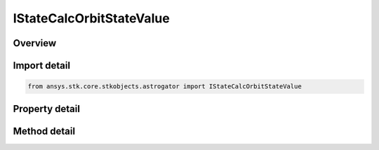 IStateCalcOrbitStateValue
=========================

.. py:class:: ansys.stk.core.stkobjects.astrogator.IStateCalcOrbitStateValue

   object
   
   Properties for an Orbit State Value calculation object.

.. py:currentmodule:: IStateCalcOrbitStateValue

Overview
--------

.. tab-set::

    .. tab-item:: Methods
        
        .. list-table::
            :header-rows: 0
            :widths: auto

            * - :py:attr:`~ansys.stk.core.stkobjects.astrogator.IStateCalcOrbitStateValue.enable_control_parameter`
              - Enable the specified control parameter.
            * - :py:attr:`~ansys.stk.core.stkobjects.astrogator.IStateCalcOrbitStateValue.disable_control_parameter`
              - Disables the specified control parameter.
            * - :py:attr:`~ansys.stk.core.stkobjects.astrogator.IStateCalcOrbitStateValue.is_control_parameter_enabled`
              - Sees if the specified control is enabled.

    .. tab-item:: Properties
        
        .. list-table::
            :header-rows: 0
            :widths: auto

            * - :py:attr:`~ansys.stk.core.stkobjects.astrogator.IStateCalcOrbitStateValue.calc_object_name`
            * - :py:attr:`~ansys.stk.core.stkobjects.astrogator.IStateCalcOrbitStateValue.input_coord_system_name`
            * - :py:attr:`~ansys.stk.core.stkobjects.astrogator.IStateCalcOrbitStateValue.x`
            * - :py:attr:`~ansys.stk.core.stkobjects.astrogator.IStateCalcOrbitStateValue.y`
            * - :py:attr:`~ansys.stk.core.stkobjects.astrogator.IStateCalcOrbitStateValue.z`
            * - :py:attr:`~ansys.stk.core.stkobjects.astrogator.IStateCalcOrbitStateValue.vx`
            * - :py:attr:`~ansys.stk.core.stkobjects.astrogator.IStateCalcOrbitStateValue.vy`
            * - :py:attr:`~ansys.stk.core.stkobjects.astrogator.IStateCalcOrbitStateValue.vz`
            * - :py:attr:`~ansys.stk.core.stkobjects.astrogator.IStateCalcOrbitStateValue.control_parameters_available`


Import detail
-------------

.. code-block:: python

    from ansys.stk.core.stkobjects.astrogator import IStateCalcOrbitStateValue


Property detail
---------------

.. py:property:: calc_object_name
    :canonical: ansys.stk.core.stkobjects.astrogator.IStateCalcOrbitStateValue.calc_object_name
    :type: str

    Gets or sets the calculation object.

.. py:property:: input_coord_system_name
    :canonical: ansys.stk.core.stkobjects.astrogator.IStateCalcOrbitStateValue.input_coord_system_name
    :type: str

    Gets or sets the coordinate system of the input state.

.. py:property:: x
    :canonical: ansys.stk.core.stkobjects.astrogator.IStateCalcOrbitStateValue.x
    :type: typing.Any

    Gets or sets the x position component. Uses Distance Dimension.

.. py:property:: y
    :canonical: ansys.stk.core.stkobjects.astrogator.IStateCalcOrbitStateValue.y
    :type: typing.Any

    Gets or sets the y position component. Uses Distance Dimension.

.. py:property:: z
    :canonical: ansys.stk.core.stkobjects.astrogator.IStateCalcOrbitStateValue.z
    :type: typing.Any

    Gets or sets the z position component. Uses Distance Dimension.

.. py:property:: vx
    :canonical: ansys.stk.core.stkobjects.astrogator.IStateCalcOrbitStateValue.vx
    :type: typing.Any

    Gets or sets the x velocity component. Uses Rate Dimension.

.. py:property:: vy
    :canonical: ansys.stk.core.stkobjects.astrogator.IStateCalcOrbitStateValue.vy
    :type: typing.Any

    Gets or sets the y velocity component. Uses Rate Dimension.

.. py:property:: vz
    :canonical: ansys.stk.core.stkobjects.astrogator.IStateCalcOrbitStateValue.vz
    :type: typing.Any

    Gets or sets the z velocity component. Uses Rate Dimension.

.. py:property:: control_parameters_available
    :canonical: ansys.stk.core.stkobjects.astrogator.IStateCalcOrbitStateValue.control_parameters_available
    :type: bool

    Returns whether or not the control parameters can be set.


Method detail
-------------

















.. py:method:: enable_control_parameter(self, param: CONTROL_ORBIT_STATE_VALUE) -> None
    :canonical: ansys.stk.core.stkobjects.astrogator.IStateCalcOrbitStateValue.enable_control_parameter

    Enable the specified control parameter.

    :Parameters:

    **param** : :obj:`~CONTROL_ORBIT_STATE_VALUE`

    :Returns:

        :obj:`~None`

.. py:method:: disable_control_parameter(self, param: CONTROL_ORBIT_STATE_VALUE) -> None
    :canonical: ansys.stk.core.stkobjects.astrogator.IStateCalcOrbitStateValue.disable_control_parameter

    Disables the specified control parameter.

    :Parameters:

    **param** : :obj:`~CONTROL_ORBIT_STATE_VALUE`

    :Returns:

        :obj:`~None`

.. py:method:: is_control_parameter_enabled(self, param: CONTROL_ORBIT_STATE_VALUE) -> bool
    :canonical: ansys.stk.core.stkobjects.astrogator.IStateCalcOrbitStateValue.is_control_parameter_enabled

    Sees if the specified control is enabled.

    :Parameters:

    **param** : :obj:`~CONTROL_ORBIT_STATE_VALUE`

    :Returns:

        :obj:`~bool`


